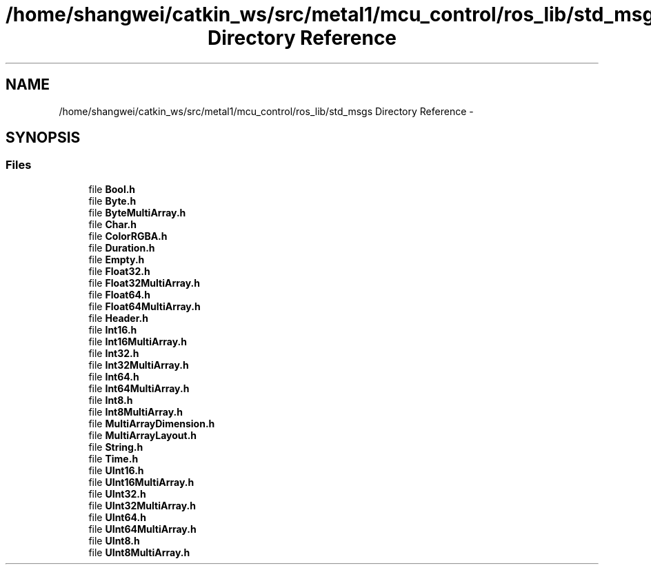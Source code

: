 .TH "/home/shangwei/catkin_ws/src/metal1/mcu_control/ros_lib/std_msgs Directory Reference" 3 "Sat Jul 9 2016" "angelbot" \" -*- nroff -*-
.ad l
.nh
.SH NAME
/home/shangwei/catkin_ws/src/metal1/mcu_control/ros_lib/std_msgs Directory Reference \- 
.SH SYNOPSIS
.br
.PP
.SS "Files"

.in +1c
.ti -1c
.RI "file \fBBool\&.h\fP"
.br
.ti -1c
.RI "file \fBByte\&.h\fP"
.br
.ti -1c
.RI "file \fBByteMultiArray\&.h\fP"
.br
.ti -1c
.RI "file \fBChar\&.h\fP"
.br
.ti -1c
.RI "file \fBColorRGBA\&.h\fP"
.br
.ti -1c
.RI "file \fBDuration\&.h\fP"
.br
.ti -1c
.RI "file \fBEmpty\&.h\fP"
.br
.ti -1c
.RI "file \fBFloat32\&.h\fP"
.br
.ti -1c
.RI "file \fBFloat32MultiArray\&.h\fP"
.br
.ti -1c
.RI "file \fBFloat64\&.h\fP"
.br
.ti -1c
.RI "file \fBFloat64MultiArray\&.h\fP"
.br
.ti -1c
.RI "file \fBHeader\&.h\fP"
.br
.ti -1c
.RI "file \fBInt16\&.h\fP"
.br
.ti -1c
.RI "file \fBInt16MultiArray\&.h\fP"
.br
.ti -1c
.RI "file \fBInt32\&.h\fP"
.br
.ti -1c
.RI "file \fBInt32MultiArray\&.h\fP"
.br
.ti -1c
.RI "file \fBInt64\&.h\fP"
.br
.ti -1c
.RI "file \fBInt64MultiArray\&.h\fP"
.br
.ti -1c
.RI "file \fBInt8\&.h\fP"
.br
.ti -1c
.RI "file \fBInt8MultiArray\&.h\fP"
.br
.ti -1c
.RI "file \fBMultiArrayDimension\&.h\fP"
.br
.ti -1c
.RI "file \fBMultiArrayLayout\&.h\fP"
.br
.ti -1c
.RI "file \fBString\&.h\fP"
.br
.ti -1c
.RI "file \fBTime\&.h\fP"
.br
.ti -1c
.RI "file \fBUInt16\&.h\fP"
.br
.ti -1c
.RI "file \fBUInt16MultiArray\&.h\fP"
.br
.ti -1c
.RI "file \fBUInt32\&.h\fP"
.br
.ti -1c
.RI "file \fBUInt32MultiArray\&.h\fP"
.br
.ti -1c
.RI "file \fBUInt64\&.h\fP"
.br
.ti -1c
.RI "file \fBUInt64MultiArray\&.h\fP"
.br
.ti -1c
.RI "file \fBUInt8\&.h\fP"
.br
.ti -1c
.RI "file \fBUInt8MultiArray\&.h\fP"
.br
.in -1c
